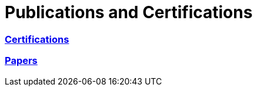 = Publications and Certifications



=== https://github.com/scollier/publications_certifications/tree/master/certifications[Certifications]

=== https://github.com/scollier/publications_certifications/tree/master/papers[Papers]

